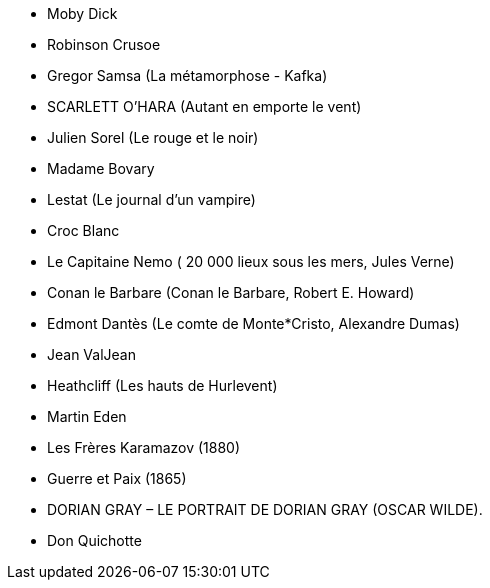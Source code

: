 * Moby Dick
* Robinson Crusoe
* Gregor Samsa (La métamorphose - Kafka)
* SCARLETT O’HARA (Autant en emporte le vent)
* Julien Sorel (Le rouge et le noir)
* Madame Bovary
* Lestat (Le journal d'un vampire)
* Croc Blanc
* Le Capitaine Nemo ( 20 000 lieux sous les mers, Jules Verne)
* Conan le Barbare (Conan le Barbare, Robert E. Howard)
* Edmont Dantès (Le comte de Monte*Cristo, Alexandre Dumas)
* Jean ValJean
* Heathcliff (Les hauts de Hurlevent)
* Martin Eden
* Les Frères Karamazov (1880)
* Guerre et Paix (1865)
* DORIAN GRAY – LE PORTRAIT DE DORIAN GRAY (OSCAR WILDE).
* Don Quichotte

